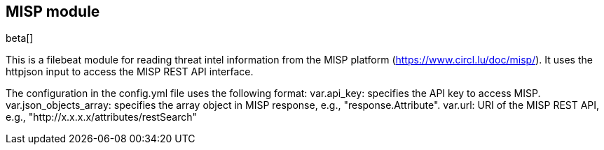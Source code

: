[role="xpack"]

:modulename: misp
:has-dashboards: false

== MISP module

beta[]

This is a filebeat module for reading threat intel information from the MISP platform (https://www.circl.lu/doc/misp/). It uses the httpjson input to access the MISP REST API interface.

The configuration in the config.yml file uses the following format:
    var.api_key: specifies the API key to access MISP.
    var.json_objects_array: specifies the array object in MISP response, e.g., "response.Attribute".
    var.url: URI of the MISP REST API, e.g., "http://x.x.x.x/attributes/restSearch"



